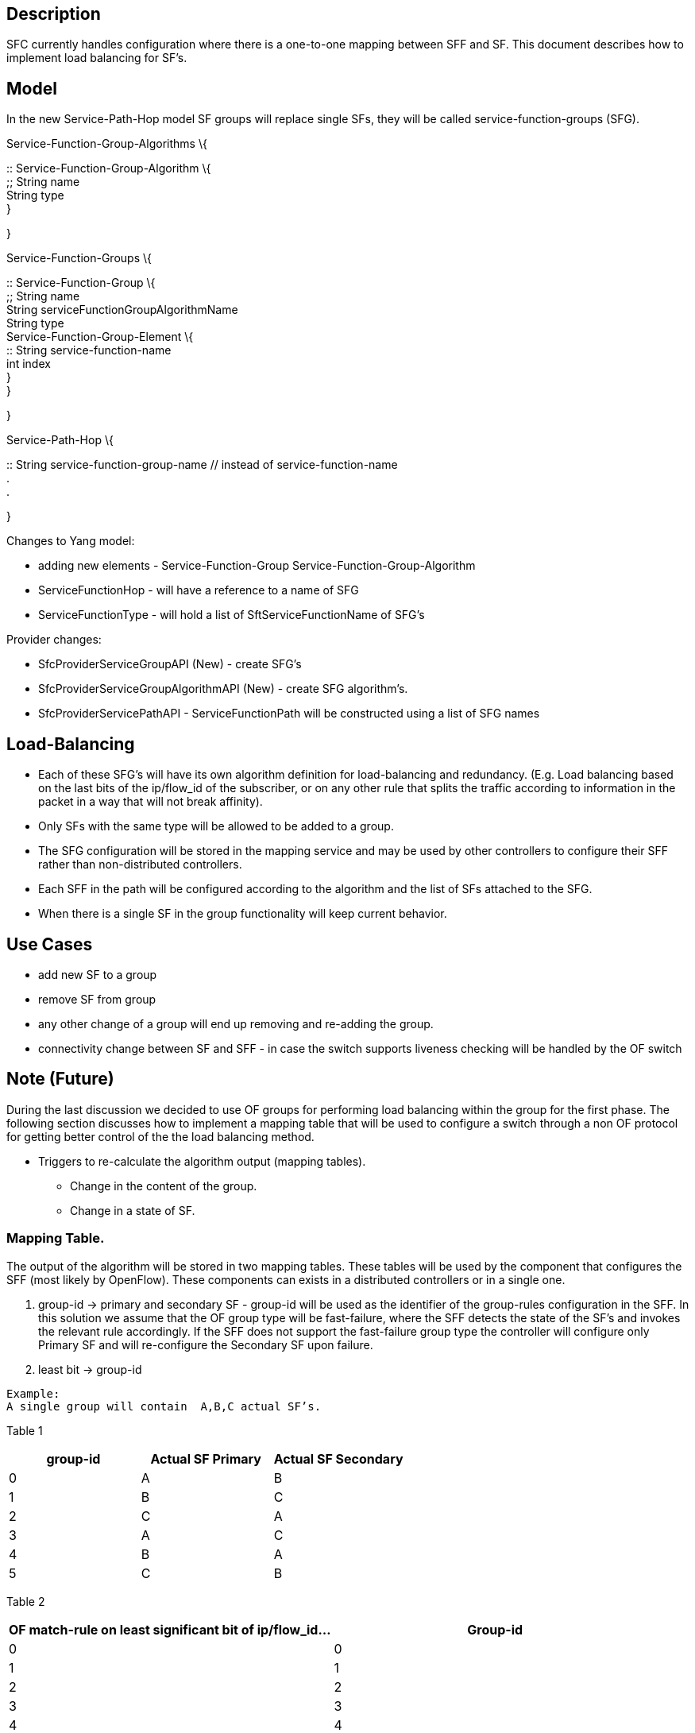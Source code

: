[[description]]
== Description

SFC currently handles configuration where there is a one-to-one mapping
between SFF and SF. This document describes how to implement load
balancing for SF's.

[[model]]
== Model

In the new Service-Path-Hop model SF groups will replace single SFs,
they will be called service-function-groups (SFG).

Service-Function-Group-Algorithms \{

::
  Service-Function-Group-Algorithm \{
  +
  ;;
    String name
    +
    String type
  +
  }

}

Service-Function-Groups \{

::
  Service-Function-Group \{
  +
  ;;
    String name
    +
    String serviceFunctionGroupAlgorithmName
    +
    String type
    +
    Service-Function-Group-Element \{
    +
    ::
      String service-function-name
      +
      int index
    +
    }
  +
  }

}

Service-Path-Hop \{

::
  String service-function-group-name // instead of service-function-name
  +
  .
  +
  .

}

Changes to Yang model:

* adding new elements - Service-Function-Group
Service-Function-Group-Algorithm
* ServiceFunctionHop - will have a reference to a name of SFG
* ServiceFunctionType - will hold a list of SftServiceFunctionName of
SFG's

Provider changes:

* SfcProviderServiceGroupAPI (New) - create SFG's
* SfcProviderServiceGroupAlgorithmAPI (New) - create SFG algorithm's.
* SfcProviderServicePathAPI - ServiceFunctionPath will be constructed
using a list of SFG names

[[load-balancing]]
== Load-Balancing

* Each of these SFG's will have its own algorithm definition for
load-balancing and redundancy. (E.g. Load balancing based on the last
bits of the ip/flow_id of the subscriber, or on any other rule that
splits the traffic according to information in the packet in a way that
will not break affinity).
* Only SFs with the same type will be allowed to be added to a group.
* The SFG configuration will be stored in the mapping service and may be
used by other controllers to configure their SFF rather than
non-distributed controllers.
* Each SFF in the path will be configured according to the algorithm and
the list of SFs attached to the SFG.
* When there is a single SF in the group functionality will keep current
behavior.

[[use-cases]]
== Use Cases

* add new SF to a group
* remove SF from group
* any other change of a group will end up removing and re-adding the
group.
* connectivity change between SF and SFF - in case the switch supports
liveness checking will be handled by the OF switch

[[note-future]]
== Note (Future)

During the last discussion we decided to use OF groups for performing
load balancing within the group for the first phase. The following
section discusses how to implement a mapping table that will be used to
configure a switch through a non OF protocol for getting better control
of the the load balancing method.

* Triggers to re-calculate the algorithm output (mapping tables).
** Change in the content of the group.
** Change in a state of SF.

[[mapping-table.]]
=== Mapping Table.

The output of the algorithm will be stored in two mapping tables. These
tables will be used by the component that configures the SFF (most
likely by OpenFlow). These components can exists in a distributed
controllers or in a single one.

1.  group-id -> primary and secondary SF - group-id will be used as the
identifier of the group-rules configuration in the SFF. In this solution
we assume that the OF group type will be fast-failure, where the SFF
detects the state of the SF's and invokes the relevant rule accordingly.
If the SFF does not support the fast-failure group type the controller
will configure only Primary SF and will re-configure the Secondary SF
upon failure.
2.  least bit -> group-id

`Example: ` +
`A single group will contain  A,B,C actual SF's.`

Table 1

[cols=",,",options="header",]
|================================================
|group-id |Actual SF Primary |Actual SF Secondary
|0 |A |B
|1 |B |C
|2 |C |A
|3 |A |C
|4 |B |A
|5 |C |B
|================================================

Table 2

[cols=",",options="header",]
|=================================================================
|OF match-rule on least significant bit of ip/flow_id... |Group-id
|0 |0
|1 |1
|2 |2
|3 |3
|4 |4
|5 |5
|.... |
|14 |2
|15 |3
|=================================================================

[[initial-committers]]
== Initial Committers

* Shlomi Alfasi (shlomi.alfasi@Contextream.com)
* Gal Mainzer (GMainzer@Contextream.com)
* David Goldberg (David.Goldberg@Contextream.com)

